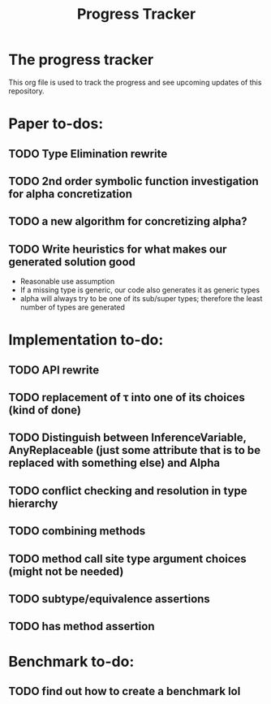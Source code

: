 #+title: Progress Tracker

* The progress tracker

This org file is used to track the progress and see upcoming updates of this repository.

* Paper to-dos:
** TODO Type Elimination rewrite
** TODO 2nd order symbolic function investigation for alpha concretization
** TODO a new algorithm for concretizing alpha?
** TODO Write heuristics for what makes our generated solution good
- Reasonable use assumption
- If a missing type is generic, our code also generates it as generic types
- alpha will always try to be one of its sub/super types; therefore the least number of types are generated

* Implementation to-do:
** TODO API rewrite
** TODO replacement of \tau into one of its choices (kind of done)
** TODO Distinguish between InferenceVariable, AnyReplaceable (just some attribute that is to be replaced with something else) and Alpha
** TODO conflict checking and resolution in type hierarchy
** TODO combining methods
** TODO method call site type argument choices (might not be needed)
** TODO subtype/equivalence assertions
** TODO has method assertion

* Benchmark to-do:
** TODO find out how to create a benchmark lol
